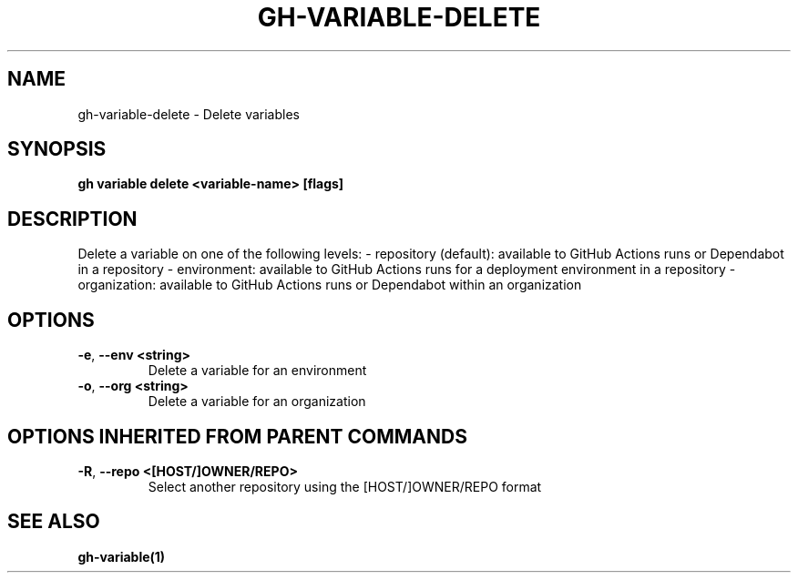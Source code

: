.nh
.TH "GH-VARIABLE-DELETE" "1" "Jan 2024" "GitHub CLI 2.42.1" "GitHub CLI manual"

.SH NAME
.PP
gh-variable-delete - Delete variables


.SH SYNOPSIS
.PP
\fBgh variable delete <variable-name> [flags]\fR


.SH DESCRIPTION
.PP
Delete a variable on one of the following levels:
- repository (default): available to GitHub Actions runs or Dependabot in a repository
- environment: available to GitHub Actions runs for a deployment environment in a repository
- organization: available to GitHub Actions runs or Dependabot within an organization


.SH OPTIONS
.TP
\fB-e\fR, \fB--env\fR \fB<string>\fR
Delete a variable for an environment

.TP
\fB-o\fR, \fB--org\fR \fB<string>\fR
Delete a variable for an organization


.SH OPTIONS INHERITED FROM PARENT COMMANDS
.TP
\fB-R\fR, \fB--repo\fR \fB<[HOST/]OWNER/REPO>\fR
Select another repository using the [HOST/]OWNER/REPO format


.SH SEE ALSO
.PP
\fBgh-variable(1)\fR
